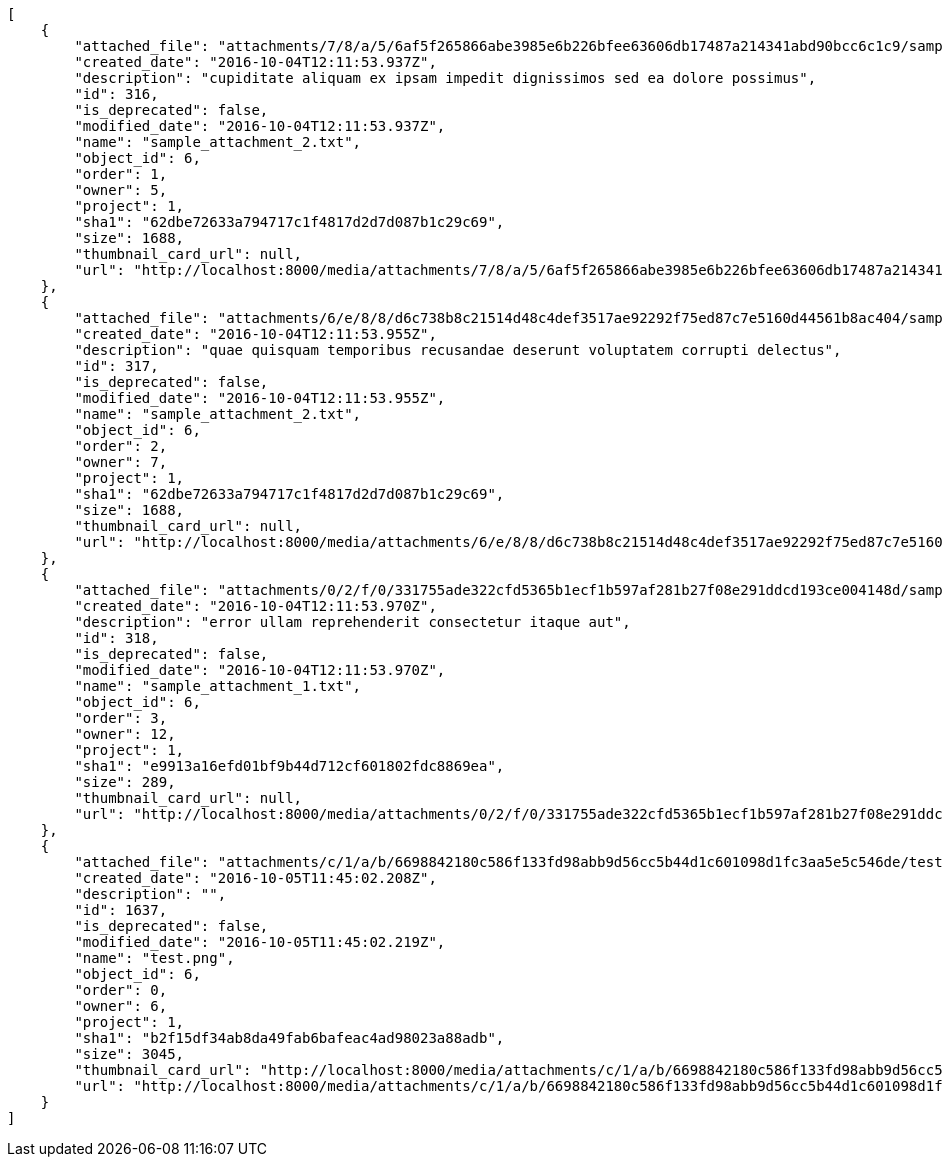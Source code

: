 [source,json]
----
[
    {
        "attached_file": "attachments/7/8/a/5/6af5f265866abe3985e6b226bfee63606db17487a214341abd90bcc6c1c9/sample_attachment_2.txt",
        "created_date": "2016-10-04T12:11:53.937Z",
        "description": "cupiditate aliquam ex ipsam impedit dignissimos sed ea dolore possimus",
        "id": 316,
        "is_deprecated": false,
        "modified_date": "2016-10-04T12:11:53.937Z",
        "name": "sample_attachment_2.txt",
        "object_id": 6,
        "order": 1,
        "owner": 5,
        "project": 1,
        "sha1": "62dbe72633a794717c1f4817d2d7d087b1c29c69",
        "size": 1688,
        "thumbnail_card_url": null,
        "url": "http://localhost:8000/media/attachments/7/8/a/5/6af5f265866abe3985e6b226bfee63606db17487a214341abd90bcc6c1c9/sample_attachment_2.txt"
    },
    {
        "attached_file": "attachments/6/e/8/8/d6c738b8c21514d48c4def3517ae92292f75ed87c7e5160d44561b8ac404/sample_attachment_2.txt",
        "created_date": "2016-10-04T12:11:53.955Z",
        "description": "quae quisquam temporibus recusandae deserunt voluptatem corrupti delectus",
        "id": 317,
        "is_deprecated": false,
        "modified_date": "2016-10-04T12:11:53.955Z",
        "name": "sample_attachment_2.txt",
        "object_id": 6,
        "order": 2,
        "owner": 7,
        "project": 1,
        "sha1": "62dbe72633a794717c1f4817d2d7d087b1c29c69",
        "size": 1688,
        "thumbnail_card_url": null,
        "url": "http://localhost:8000/media/attachments/6/e/8/8/d6c738b8c21514d48c4def3517ae92292f75ed87c7e5160d44561b8ac404/sample_attachment_2.txt"
    },
    {
        "attached_file": "attachments/0/2/f/0/331755ade322cfd5365b1ecf1b597af281b27f08e291ddcd193ce004148d/sample_attachment_1.txt",
        "created_date": "2016-10-04T12:11:53.970Z",
        "description": "error ullam reprehenderit consectetur itaque aut",
        "id": 318,
        "is_deprecated": false,
        "modified_date": "2016-10-04T12:11:53.970Z",
        "name": "sample_attachment_1.txt",
        "object_id": 6,
        "order": 3,
        "owner": 12,
        "project": 1,
        "sha1": "e9913a16efd01bf9b44d712cf601802fdc8869ea",
        "size": 289,
        "thumbnail_card_url": null,
        "url": "http://localhost:8000/media/attachments/0/2/f/0/331755ade322cfd5365b1ecf1b597af281b27f08e291ddcd193ce004148d/sample_attachment_1.txt"
    },
    {
        "attached_file": "attachments/c/1/a/b/6698842180c586f133fd98abb9d56cc5b44d1c601098d1fc3aa5e5c546de/test.png",
        "created_date": "2016-10-05T11:45:02.208Z",
        "description": "",
        "id": 1637,
        "is_deprecated": false,
        "modified_date": "2016-10-05T11:45:02.219Z",
        "name": "test.png",
        "object_id": 6,
        "order": 0,
        "owner": 6,
        "project": 1,
        "sha1": "b2f15df34ab8da49fab6bafeac4ad98023a88adb",
        "size": 3045,
        "thumbnail_card_url": "http://localhost:8000/media/attachments/c/1/a/b/6698842180c586f133fd98abb9d56cc5b44d1c601098d1fc3aa5e5c546de/test.png.300x200_q85_crop.png",
        "url": "http://localhost:8000/media/attachments/c/1/a/b/6698842180c586f133fd98abb9d56cc5b44d1c601098d1fc3aa5e5c546de/test.png"
    }
]
----
